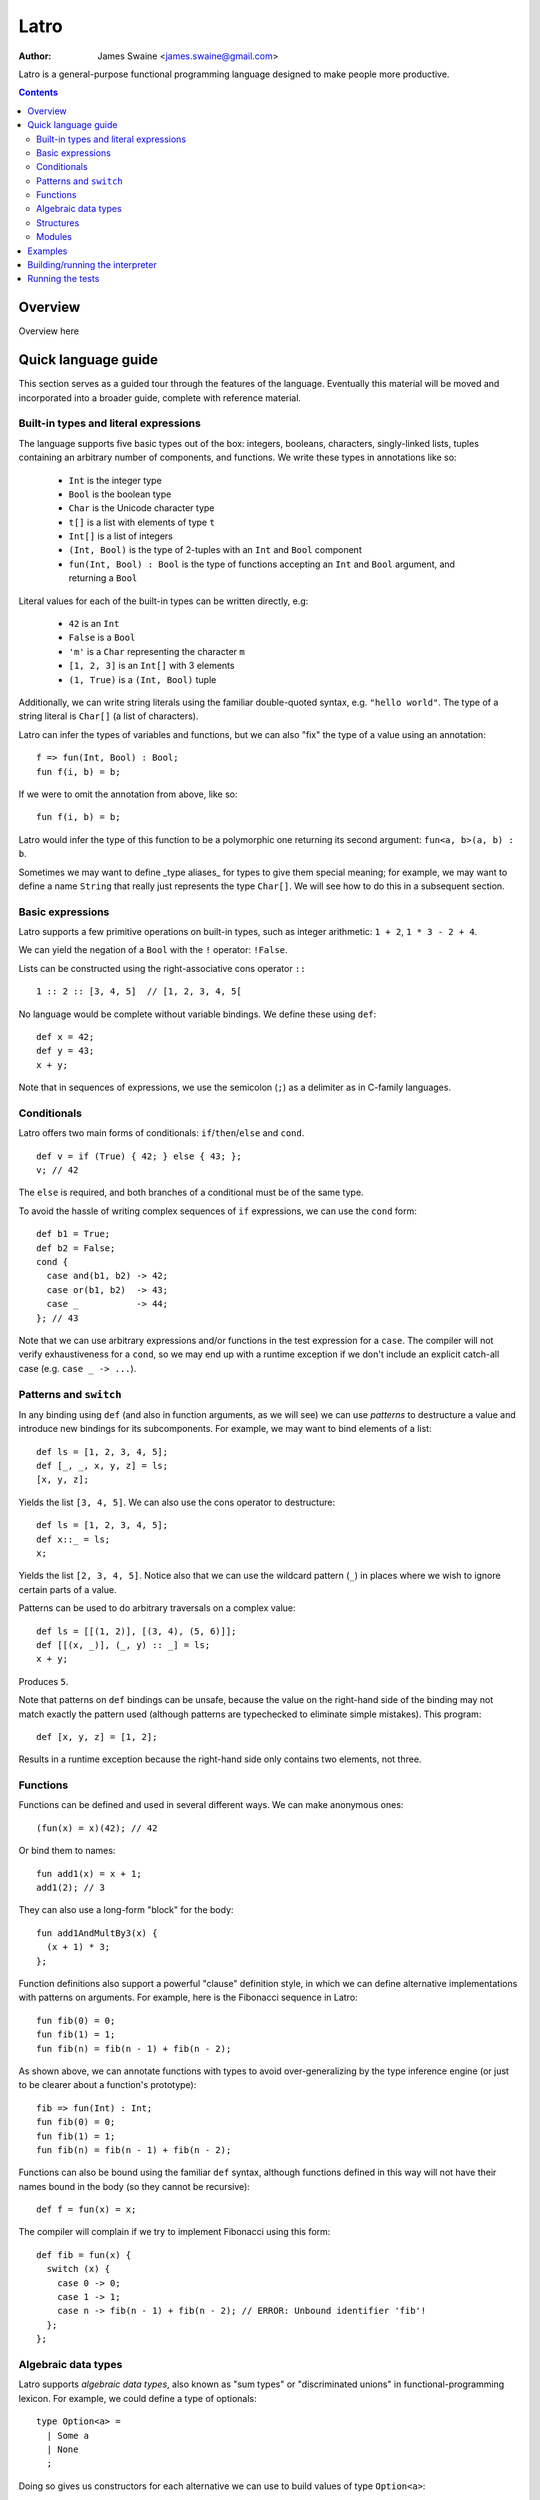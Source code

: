 =====
Latro
=====

:Author: James Swaine <james.swaine@gmail.com>

Latro is a general-purpose functional programming language designed
to make people more productive.

.. contents::

.. _Re2: https://github.com/google/re2/wiki/Syntax

Overview
========

Overview here

Quick language guide
====================

This section serves as a guided tour through the features
of the language.  Eventually this material will be moved and 
incorporated into a broader guide, complete with reference material.

Built-in types and literal expressions
--------------------------------------

The language supports five basic types out of the box:
integers, booleans, characters, singly-linked lists,
tuples containing an arbitrary number of components, and functions.  We write
these types in annotations like so:

  - ``Int`` is the integer type
  - ``Bool`` is the boolean type
  - ``Char`` is the Unicode character type
  - ``t[]`` is a list with elements of type ``t``
  - ``Int[]`` is a list of integers
  - ``(Int, Bool)`` is the type of 2-tuples with an ``Int`` and ``Bool`` component
  - ``fun(Int, Bool) : Bool`` is the type of functions accepting an
    ``Int`` and ``Bool`` argument, and returning a ``Bool``

Literal values for each of the built-in types can be written directly, e.g:

  - ``42`` is an ``Int``
  - ``False`` is a ``Bool``
  - ``'m'`` is a ``Char`` representing the character ``m``
  - ``[1, 2, 3]`` is an ``Int[]`` with 3 elements
  - ``(1, True)`` is a ``(Int, Bool)`` tuple

Additionally, we can write string literals using the familiar double-quoted
syntax, e.g. ``"hello world"``.  The type of a string literal is ``Char[]``
(a list of characters).

Latro can infer the types of variables and functions, but we can also "fix"
the type of a value using an annotation:

::

  f => fun(Int, Bool) : Bool;
  fun f(i, b) = b;

If we were to omit the annotation from above, like so:

::

  fun f(i, b) = b;

Latro would infer the type of this function to be a polymorphic one returning
its second argument: ``fun<a, b>(a, b) : b``.

Sometimes we may want to define _type aliases_ for types to give them special 
meaning; for example, we may want to define a name ``String`` that really
just represents the type ``Char[]``.  We will see how to do this in a
subsequent section.

Basic expressions
-----------------

Latro supports a few primitive operations on built-in types, such as integer
arithmetic: ``1 + 2``, ``1 * 3 - 2 + 4``.

We can yield the negation of a ``Bool`` with the ``!`` operator: ``!False``.

Lists can be constructed using the right-associative cons operator ``::``

::

  1 :: 2 :: [3, 4, 5]  // [1, 2, 3, 4, 5[

No language would be complete without variable bindings.  We define these using
``def``:

::

  def x = 42;
  def y = 43;
  x + y;

Note that in sequences of expressions, we use the semicolon (``;``) as a delimiter as
in C-family languages.

Conditionals
------------

Latro offers two main forms of conditionals: ``if``/``then``/``else`` and ``cond``.

::

  def v = if (True) { 42; } else { 43; };
  v; // 42

The ``else`` is required, and both branches of a conditional must be of the same type.

To avoid the hassle of writing complex sequences of ``if`` expressions, we can use
the ``cond`` form:

::

  def b1 = True;
  def b2 = False;
  cond {
    case and(b1, b2) -> 42;
    case or(b1, b2)  -> 43;
    case _           -> 44;
  }; // 43

Note that we can use arbitrary expressions and/or functions in the test
expression for a ``case``.  The compiler will not verify exhaustiveness for a ``cond``,
so we may end up with a runtime exception if we don't include an explicit catch-all case
(e.g. ``case _ -> ...``).

Patterns and ``switch``
-----------------------

In any binding using ``def`` (and also in function arguments, as we will see) we can use
*patterns* to destructure a value and introduce new bindings for its subcomponents.
For example, we may want to bind elements of a list:

::

  def ls = [1, 2, 3, 4, 5];
  def [_, _, x, y, z] = ls;
  [x, y, z];

Yields the list ``[3, 4, 5]``.  We can also use the cons operator to destructure:

::

  def ls = [1, 2, 3, 4, 5];
  def x::_ = ls;
  x;

Yields the list ``[2, 3, 4, 5]``.  Notice also that we can use the wildcard pattern
(``_``) in places where we wish to ignore certain parts of a value.

Patterns can be used to do arbitrary traversals on a complex value:

::

  def ls = [[(1, 2)], [(3, 4), (5, 6)]];
  def [[(x, _)], (_, y) :: _] = ls;
  x + y;

Produces ``5``.

Note that patterns on ``def`` bindings can be unsafe, because the value on the
right-hand side of the binding may not match exactly the pattern used (although
patterns are typechecked to eliminate simple mistakes).  This program:

::

  def [x, y, z] = [1, 2];

Results in a runtime exception because the right-hand side only contains two elements,
not three.

Functions
---------

Functions can be defined and used in several different ways.  We can make anonymous ones:

::

  (fun(x) = x)(42); // 42

Or bind them to names:

::

  fun add1(x) = x + 1;
  add1(2); // 3

They can also use a long-form "block" for the body:

::

  fun add1AndMultBy3(x) {
    (x + 1) * 3;
  };

Function definitions also support a powerful "clause" definition style,
in which we can define alternative implementations with patterns on arguments.
For example, here is the Fibonacci sequence in Latro:

::

  fun fib(0) = 0;
  fun fib(1) = 1;
  fun fib(n) = fib(n - 1) + fib(n - 2);

As shown above, we can annotate functions with types to avoid over-generalizing
by the type inference engine (or just to be clearer about a function's prototype):

::

  fib => fun(Int) : Int;
  fun fib(0) = 0;
  fun fib(1) = 1;
  fun fib(n) = fib(n - 1) + fib(n - 2);

Functions can also be bound using the familiar ``def`` syntax, although functions
defined in this way will not have their names bound in the body (so they cannot
be recursive):

::

  def f = fun(x) = x;

The compiler will complain if we try to implement Fibonacci using this form:

::

  def fib = fun(x) {
    switch (x) {
      case 0 -> 0;
      case 1 -> 1;
      case n -> fib(n - 1) + fib(n - 2); // ERROR: Unbound identifier 'fib'!
    };
  };

Algebraic data types
--------------------

Latro supports *algebraic data types*, also known as "sum types" or "discriminated
unions" in functional-programming lexicon.  For example, we could define a type
of optionals:

::

  type Option<a> =
    | Some a
    | None
    ;

Doing so gives us constructors for each alternative we can use to build values of
type ``Option<a>``:

::

  def v = Some(42); // Option<Int>

We can deconstruct ADT values in any place where we can use patterns:

::

  type Option<a> =
    | Some a
    | None
    ;
  
  fun or(True, True) = True;
  fun or(True, _) = True;
  fun or(_, _) = False;
  
  fun isSome(Some(_)) = True;
  fun isSome(_) = False;
  
  def a = Some(False);
  def Some(x) = a;
  
  or(x, isSome(a)); // True

Structures
----------

We can define types that are just records containing an
arbitrary number of named fields:

::

  type Person = struct {
    Name Char[];
    Age Int;
  };
  
  def p = Person { Name = "john"; Age = 42; };

Like ADT's, structure types can be polymorphic:

::

  type Person<a> = struct {
    Name Char[];
    Age Int;
    CustomData a;
  };
  
  def p1 = Person { Name = "john", Age = 42; CustomData = False; };
  def p2 = Person { Name = "jim", Age = 41, CustomData = [1, 2, 3]; };

Modules
-------

Types, values, and functions which are all related in some way can be
grouped into modules like so:

::

  module String {
    type t = Char[];
    
    len => fun(t) : Int;
    fun len("") = 0;
    fun len(c::cs) = 1 + len(cs);
  };
  
  String.len("hello world"); // 11

Note also here we are using a list pattern on strings, which works because
string are really just a list of Unicode characters.

Modules can also be arbitrarily nested:

::

  module StringStuff {
    type t = Char[];
    module ExtraStringStuff {
      append => fun(t, t) : t;
      fun append(c::cs, b) = c :: append(cs, b);
      fun append(_, b) = b;
    };
  };
  
  StringStuff.ExtraStringStuff.append("hello", " world"); // "hello world"

Submodules can refer to all of the types and/or values defined 
in parent modules directly, as the ``ExtraStringStuff`` module
refers directly to the type ``t`` above.

Examples
========

A few more sophisticated examples can be found in the examples directory:

  - Braintree code submission
  - Rope data structure implementation
  - Basic string-utilities module implementation

Building/running the interpreter
================================

Latro is a language still in the experimental/pre-alpha stage, and both
syntax and semantics are rapidly evolving.  You can use the prototype
interpreter to execute programs, but a compiler "back end" that generates
machine-code binaries does not exist yet.

The interpreter is implemented in Haskell and can be built using any
modern compiler for that language (GHC, for example).  All code for the
interpreter is in the ``interp`` directory.

Running the interpreter:

::

  $> latro [OPTIONS] <file1> <file2> ...

Runs the interpreter on the program given in the files.

Switches:

--help                Display help information.
-p                    Don't evaluate, just dump a parse tree.
-a                    Don't evaluate, just dump an alpha-converted syntax tree.
-t                    Don't evaluate, just dump a type-annotated syntax tree.
-tc                   Don't evaluate, just display the type of the last expression in the executed module.

Running the tests
=================

Latro already has an extensive test suite.  The tests are built in a slightly unorthodox way: the
interpreter executable prints its answers in an S-expression format, and tests are written in Racket
such that S-expressions are read into a Racket test harness.

For example, here's an example test from the interpreter suite:

::

  (test-case "it evaluates ADT argument patterns"
    (check-equal?
      @interp{
        type IntOption = | Some Int | None ;
  
        IsSome => fun(IntOption) : Bool;
        fun IsSome(Some(_)) = True;
        fun IsSome(_) = False;
  
        def s = Some(42);
        def Some(v) = s;
        (IsSome(None()), IsSome(s), v);
      }
      '(Tuple (False True 42))))
